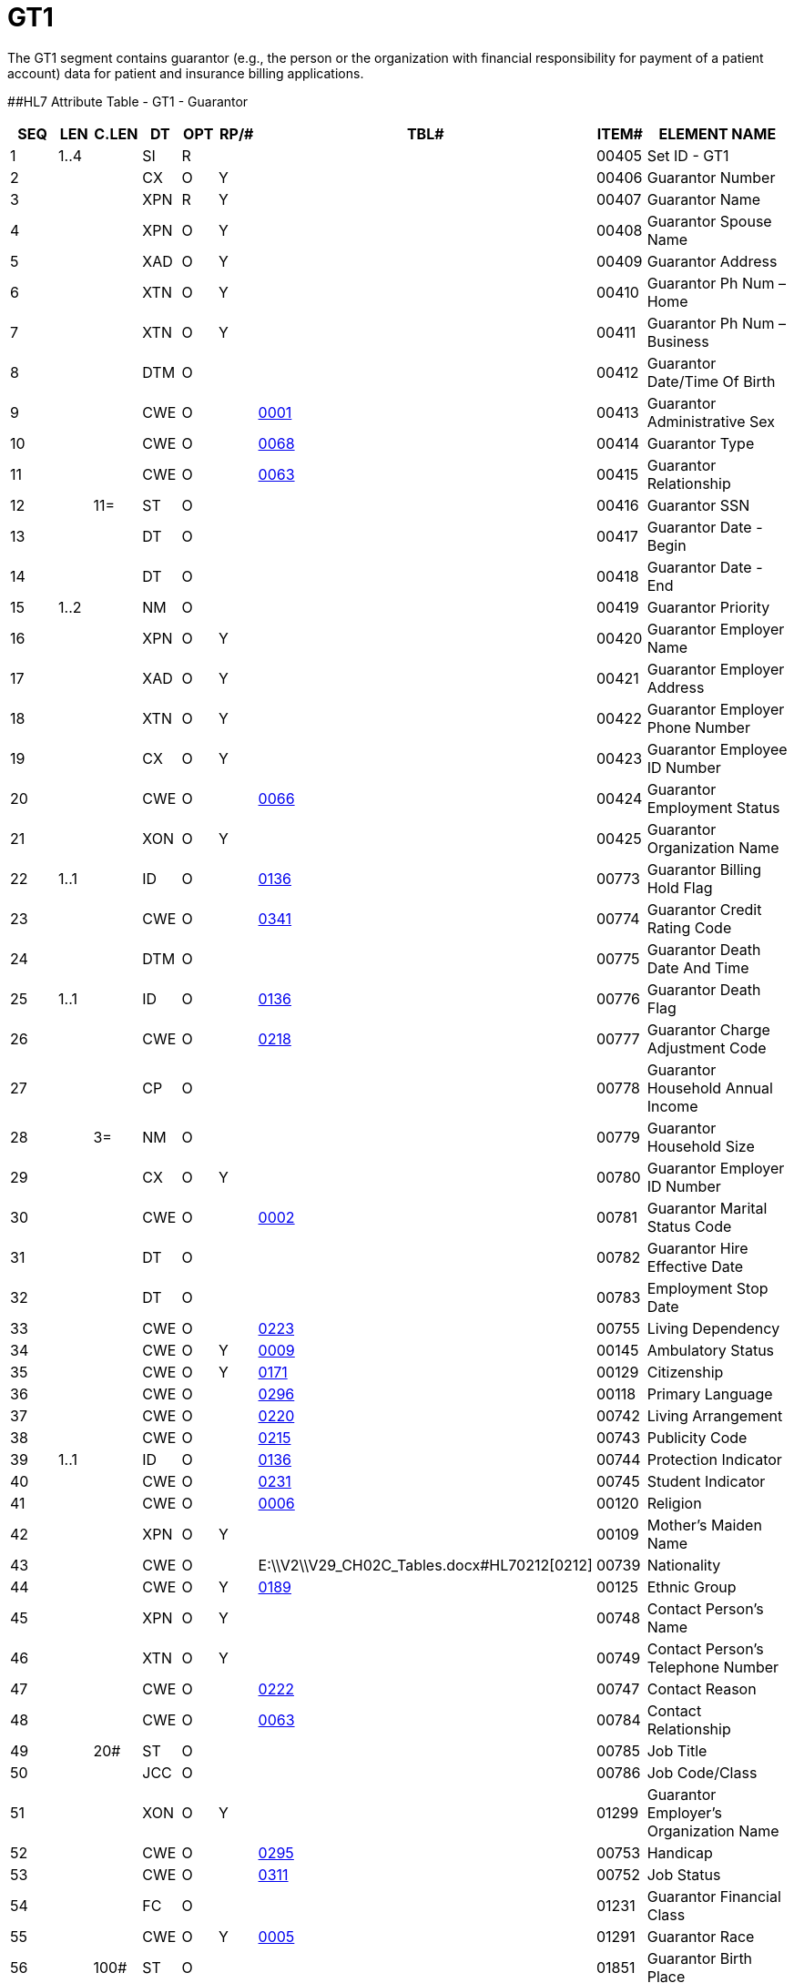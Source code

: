 = GT1
:render_as: Level3
:v291_section: 6.5.5

The GT1 segment contains guarantor (e.g., the person or the organization with financial responsibility for payment of a patient account) data for patient and insurance billing applications.

[#GT1 .anchor]####HL7 Attribute Table - GT1 - Guarantor

[width="100%",cols="14%,6%,7%,6%,6%,6%,7%,7%,41%",options="header",]

|===

|SEQ |LEN |C.LEN |DT |OPT |RP/# |TBL# |ITEM# |ELEMENT NAME

|1 |1..4 | |SI |R | | |00405 |Set ID - GT1

|2 | | |CX |O |Y | |00406 |Guarantor Number

|3 | | |XPN |R |Y | |00407 |Guarantor Name

|4 | | |XPN |O |Y | |00408 |Guarantor Spouse Name

|5 | | |XAD |O |Y | |00409 |Guarantor Address

|6 | | |XTN |O |Y | |00410 |Guarantor Ph Num – Home

|7 | | |XTN |O |Y | |00411 |Guarantor Ph Num – Business

|8 | | |DTM |O | | |00412 |Guarantor Date/Time Of Birth

|9 | | |CWE |O | |file:///E:\V2\V29_CH02C_Tables.docx#HL70001[0001] |00413 |Guarantor Administrative Sex

|10 | | |CWE |O | |file:///E:\V2\V29_CH02C_Tables.docx#HL70068[0068] |00414 |Guarantor Type

|11 | | |CWE |O | |file:///E:\V2\V29_CH02C_Tables.docx#HL70063[0063] |00415 |Guarantor Relationship

|12 | |11= |ST |O | | |00416 |Guarantor SSN

|13 | | |DT |O | | |00417 |Guarantor Date - Begin

|14 | | |DT |O | | |00418 |Guarantor Date - End

|15 |1..2 | |NM |O | | |00419 |Guarantor Priority

|16 | | |XPN |O |Y | |00420 |Guarantor Employer Name

|17 | | |XAD |O |Y | |00421 |Guarantor Employer Address

|18 | | |XTN |O |Y | |00422 |Guarantor Employer Phone Number

|19 | | |CX |O |Y | |00423 |Guarantor Employee ID Number

|20 | | |CWE |O | |file:///E:\V2\V29_CH02C_Tables.docx#HL70066[0066] |00424 |Guarantor Employment Status

|21 | | |XON |O |Y | |00425 |Guarantor Organization Name

|22 |1..1 | |ID |O | |file:///E:\V2\V29_CH02C_Tables.docx#HL70136[0136] |00773 |Guarantor Billing Hold Flag

|23 | | |CWE |O | |file:///E:\V2\V29_CH02C_Tables.docx#HL70341[0341] |00774 |Guarantor Credit Rating Code

|24 | | |DTM |O | | |00775 |Guarantor Death Date And Time

|25 |1..1 | |ID |O | |file:///E:\V2\V29_CH02C_Tables.docx#HL70136[0136] |00776 |Guarantor Death Flag

|26 | | |CWE |O | |file:///E:\V2\V29_CH02C_Tables.docx#HL70218[0218] |00777 |Guarantor Charge Adjustment Code

|27 | | |CP |O | | |00778 |Guarantor Household Annual Income

|28 | |3= |NM |O | | |00779 |Guarantor Household Size

|29 | | |CX |O |Y | |00780 |Guarantor Employer ID Number

|30 | | |CWE |O | |file:///E:\V2\V29_CH02C_Tables.docx#HL70002[0002] |00781 |Guarantor Marital Status Code

|31 | | |DT |O | | |00782 |Guarantor Hire Effective Date

|32 | | |DT |O | | |00783 |Employment Stop Date

|33 | | |CWE |O | |file:///E:\V2\V29_CH02C_Tables.docx#HL70223[0223] |00755 |Living Dependency

|34 | | |CWE |O |Y |file:///E:\V2\V29_CH02C_Tables.docx#HL70009[0009] |00145 |Ambulatory Status

|35 | | |CWE |O |Y |file:///E:\V2\V29_CH02C_Tables.docx#HL70171[0171] |00129 |Citizenship

|36 | | |CWE |O | |file:///E:\V2\V29_CH02C_Tables.docx#HL70296[0296] |00118 |Primary Language

|37 | | |CWE |O | |file:///E:\V2\V29_CH02C_Tables.docx#HL70220[0220] |00742 |Living Arrangement

|38 | | |CWE |O | |file:///E:\V2\V29_CH02C_Tables.docx#HL70215[0215] |00743 |Publicity Code

|39 |1..1 | |ID |O | |file:///E:\V2\V29_CH02C_Tables.docx#HL70136[0136] |00744 |Protection Indicator

|40 | | |CWE |O | |file:///E:\V2\V29_CH02C_Tables.docx#HL70231[0231] |00745 |Student Indicator

|41 | | |CWE |O | |file:///E:\V2\V29_CH02C_Tables.docx#HL70006[0006] |00120 |Religion

|42 | | |XPN |O |Y | |00109 |Mother's Maiden Name

|43 | | |CWE |O | |E:\\V2\\V29_CH02C_Tables.docx#HL70212[0212] |00739 |Nationality

|44 | | |CWE |O |Y |file:///E:\V2\V29_CH02C_Tables.docx#HL70189[0189] |00125 |Ethnic Group

|45 | | |XPN |O |Y | |00748 |Contact Person's Name

|46 | | |XTN |O |Y | |00749 |Contact Person's Telephone Number

|47 | | |CWE |O | |file:///E:\V2\V29_CH02C_Tables.docx#HL70222[0222] |00747 |Contact Reason

|48 | | |CWE |O | |file:///E:\V2\V29_CH02C_Tables.docx#HL70063[0063] |00784 |Contact Relationship

|49 | |20# |ST |O | | |00785 |Job Title

|50 | | |JCC |O | | |00786 |Job Code/Class

|51 | | |XON |O |Y | |01299 |Guarantor Employer's Organization Name

|52 | | |CWE |O | |file:///E:\V2\V29_CH02C_Tables.docx#HL70295[0295] |00753 |Handicap

|53 | | |CWE |O | |file:///E:\V2\V29_CH02C_Tables.docx#HL70311[0311] |00752 |Job Status

|54 | | |FC |O | | |01231 |Guarantor Financial Class

|55 | | |CWE |O |Y |file:///E:\V2\V29_CH02C_Tables.docx#HL70005[0005] |01291 |Guarantor Race

|56 | |100# |ST |O | | |01851 |Guarantor Birth Place

|57 | | |CWE |O | |file:///E:\V2\V29_CH02C_Tables.docx#HL70099[0099] |00146 |VIP Indicator

|===

